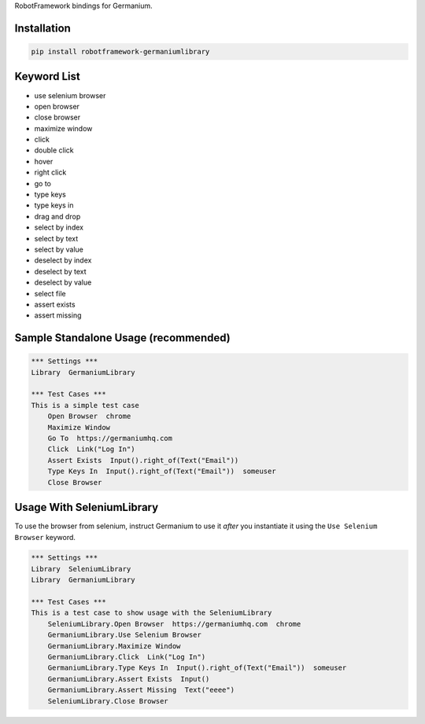 RobotFramework bindings for Germanium.

Installation
============

.. code:: sh

    pip install robotframework-germaniumlibrary

Keyword List
============

-  use selenium browser

-  open browser

-  close browser

-  maximize window

-  click

-  double click

-  hover

-  right click

-  go to

-  type keys

-  type keys in

-  drag and drop

-  select by index

-  select by text

-  select by value

-  deselect by index

-  deselect by text

-  deselect by value

-  select file

-  assert exists

-  assert missing

Sample Standalone Usage (recommended)
=====================================

.. code:: robotframework

    *** Settings ***
    Library  GermaniumLibrary

    *** Test Cases ***
    This is a simple test case
        Open Browser  chrome
        Maximize Window
        Go To  https://germaniumhq.com
        Click  Link("Log In")
        Assert Exists  Input().right_of(Text("Email"))
        Type Keys In  Input().right_of(Text("Email"))  someuser
        Close Browser

Usage With SeleniumLibrary
==========================

To use the browser from selenium, instruct Germanium to use it *after*
you instantiate it using the ``Use Selenium Browser`` keyword.

.. code:: robotframework

    *** Settings ***
    Library  SeleniumLibrary
    Library  GermaniumLibrary

    *** Test Cases ***
    This is a test case to show usage with the SeleniumLibrary
        SeleniumLibrary.Open Browser  https://germaniumhq.com  chrome
        GermaniumLibrary.Use Selenium Browser
        GermaniumLibrary.Maximize Window
        GermaniumLibrary.Click  Link("Log In")
        GermaniumLibrary.Type Keys In  Input().right_of(Text("Email"))  someuser
        GermaniumLibrary.Assert Exists  Input()
        GermaniumLibrary.Assert Missing  Text("eeee")
        SeleniumLibrary.Close Browser
